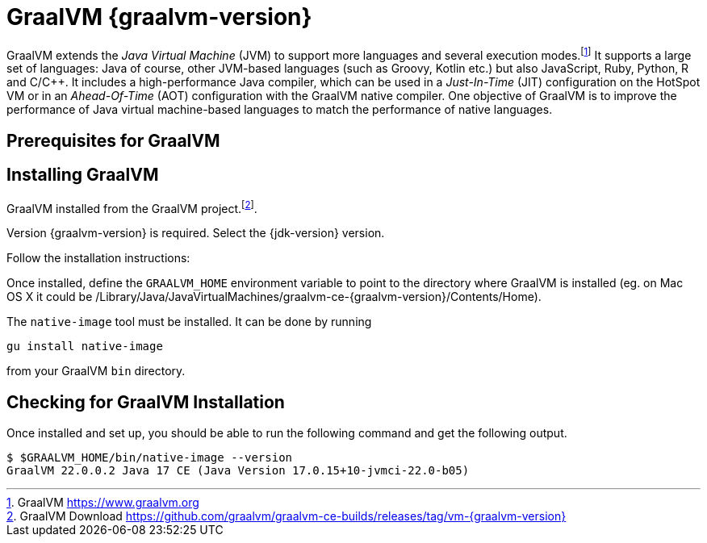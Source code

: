 [[introduction-installing-graalvm]]

= GraalVM {graalvm-version}

GraalVM extends the _Java Virtual Machine_ (JVM) to support more languages and several execution modes.footnote:[GraalVM https://www.graalvm.org]
It supports a large set of languages:
Java of course, other JVM-based languages (such as Groovy, Kotlin etc.) but also JavaScript, Ruby, Python, R and C/C++.
It includes a high-performance Java compiler, which can be used in a _Just-In-Time_ (JIT) configuration on the HotSpot VM or in an _Ahead-Of-Time_ (AOT) configuration with the GraalVM native compiler.
One objective of GraalVM is to improve the performance of Java virtual machine-based languages to match the performance of native languages.

== Prerequisites for GraalVM

ifdef::use-linux[]
On Linux, you need GCC and the Glibc and zlib headers.
Examples for common distributions:

[source,shell]
----
# dnf (rpm-based)
sudo dnf install gcc glibc-devel zlib-devel
# Debian-based distributions:
sudo apt-get install build-essential libz-dev zlib1g-dev
----
endif::use-linux[]

ifdef::use-mac[]
On macOS X, XCode provides the required dependencies to build native executables:

[source,shell]
----
xcode-select --install
----
endif::use-mac[]

ifdef::use-windows[]
On Windows, you need the _Developer Command Prompt for Microsoft Visual C++_.
Check the https://www.graalvm.org/docs/getting-started/windows/#prerequisites-for-using-native-image-on-windows[Windows prerequisites page] for details.
endif::use-windows[]

== Installing GraalVM

GraalVM installed from the GraalVM project.footnote:[GraalVM Download https://github.com/graalvm/graalvm-ce-builds/releases/tag/vm-{graalvm-version}].

Version {graalvm-version} is required.
Select the {jdk-version} version.

Follow the installation instructions:

ifdef::use-linux[]
- Linux - https://www.graalvm.org/docs/getting-started/linux/
endif::use-linux[]
ifdef::use-windows[]
- Windows - https://www.graalvm.org/docs/getting-started/windows/
endif::use-windows[]
ifdef::use-mac[]
- MacOS - https://www.graalvm.org/docs/getting-started/macos/
endif::use-mac[]

Once installed, define the `GRAALVM_HOME` environment variable to point to the directory where GraalVM is installed (eg. on Mac OS X it could be /Library/Java/JavaVirtualMachines/graalvm-ce-{graalvm-version}/Contents/Home).

The `native-image` tool must be installed.
It can be done by running

[source,shell]
----
gu install native-image
----

from your GraalVM `bin` directory.

ifdef::use-mac[]
[NOTE]
.Mac OS X - Catalina
====
On Mac OS X Catalina, the installation of the `native-image` executable may fail.
GraalVM binaries are not (yet) notarized for Catalina.
To bypass the issue, it is recommended to run the following command instead of disabling macOS Gatekeeper entirely:

[source,shell]
-----
xattr -r -d com.apple.quarantine ${GRAAL_VM}
-----
====
endif::use-mac[]

== Checking for GraalVM Installation

Once installed and set up, you should be able to run the following command and get the following output.

[source,shell]
----
$ $GRAALVM_HOME/bin/native-image --version
GraalVM 22.0.0.2 Java 17 CE (Java Version 17.0.15+10-jvmci-22.0-b05)
----

